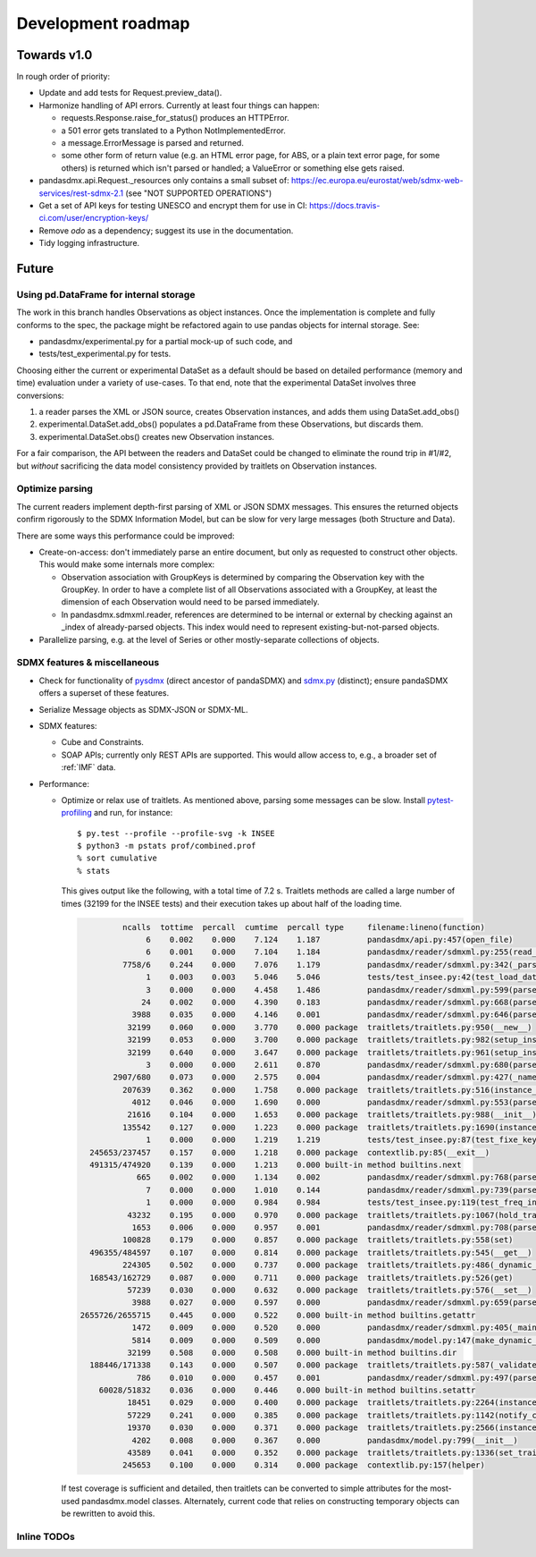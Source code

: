 Development roadmap
===================

Towards v1.0
------------
In rough order of priority:

- Update and add tests for Request.preview_data().
- Harmonize handling of API errors. Currently at least four things can happen:

  - requests.Response.raise_for_status() produces an HTTPError.
  - a 501 error gets translated to a Python NotImplementedError.
  - a message.ErrorMessage is parsed and returned.
  - some other form of return value (e.g. an HTML error page, for ABS, or a
    plain text error page, for some others) is returned which isn't parsed or
    handled; a ValueError or something else gets raised.

- pandasdmx.api.Request._resources only contains a small subset of:
  https://ec.europa.eu/eurostat/web/sdmx-web-services/rest-sdmx-2.1 (see "NOT
  SUPPORTED OPERATIONS")
- Get a set of API keys for testing UNESCO and encrypt them for use in CI:
  https://docs.travis-ci.com/user/encryption-keys/
- Remove `odo` as a dependency; suggest its use in the documentation.
- Tidy logging infrastructure.

Future
------

Using pd.DataFrame for internal storage
~~~~~~~~~~~~~~~~~~~~~~~~~~~~~~~~~~~~~~~

The work in this branch handles Observations as object instances. Once the
implementation is complete and fully conforms to the spec, the package might
be refactored again to use pandas objects for internal storage. See:

- pandasdmx/experimental.py for a partial mock-up of such code, and
- tests/test_experimental.py for tests.

Choosing either the current or experimental DataSet as a default should be
based on detailed performance (memory and time) evaluation under a variety of
use-cases. To that end, note that the experimental DataSet involves three
conversions:

1. a reader parses the XML or JSON source, creates Observation instances, and
   adds them using DataSet.add_obs()
2. experimental.DataSet.add_obs() populates a pd.DataFrame from these
   Observations, but discards them.
3. experimental.DataSet.obs() creates new Observation instances.

For a fair comparison, the API between the readers and DataSet could be changed
to eliminate the round trip in #1/#2, but *without* sacrificing the data model
consistency provided by traitlets on Observation instances.

Optimize parsing
~~~~~~~~~~~~~~~~
The current readers implement depth-first parsing of XML or JSON SDMX messages.
This ensures the returned objects confirm rigorously to the SDMX Information
Model, but can be slow for very large messages (both Structure and Data).

There are some ways this performance could be improved:

- Create-on-access: don't immediately parse an entire document, but only as
  requested to construct other objects. This would make some internals more
  complex:

  - Observation association with GroupKeys is determined by comparing the
    Observation key with the GroupKey. In order to have a complete list of all
    Observations associated with a GroupKey, at least the dimension of each
    Observation would need to be parsed immediately.

  - In pandasdmx.sdmxml.reader, references are determined to be internal or
    external by checking against an _index of already-parsed objects. This
    index would need to represent existing-but-not-parsed objects.

- Parallelize parsing, e.g. at the level of Series or other mostly-separate
  collections of objects.

SDMX features & miscellaneous
~~~~~~~~~~~~~~~~~~~~~~~~~~~~~

- Check for functionality of pysdmx_ (direct ancestor of pandaSDMX) and
  sdmx.py_ (distinct); ensure pandaSDMX offers a superset of these features.

- Serialize Message objects as SDMX-JSON or SDMX-ML.

- SDMX features:

  - Cube and Constraints.
  - SOAP APIs; currently only REST APIs are supported. This would allow access
    to, e.g., a broader set of :ref:`IMF` data.

- Performance:

  - Optimize or relax use of traitlets. As mentioned above, parsing some
    messages can be slow. Install pytest-profiling_ and run, for instance::

        $ py.test --profile --profile-svg -k INSEE
        $ python3 -m pstats prof/combined.prof
        % sort cumulative
        % stats

    This gives output like the following, with a total time of 7.2 s. Traitlets
    methods are called a large number of times (32199 for the INSEE tests) and
    their execution takes up about half of the loading time.

    .. code::

                 ncalls  tottime  percall  cumtime  percall type     filename:lineno(function)
                      6    0.002    0.000    7.124    1.187          pandasdmx/api.py:457(open_file)
                      6    0.001    0.000    7.104    1.184          pandasdmx/reader/sdmxml.py:255(read_message)
                 7758/6    0.244    0.000    7.076    1.179          pandasdmx/reader/sdmxml.py:342(_parse)
                      1    0.003    0.003    5.046    5.046          tests/test_insee.py:42(test_load_dataset)
                      3    0.000    0.000    4.458    1.486          pandasdmx/reader/sdmxml.py:599(parse_dataset)
                     24    0.002    0.000    4.390    0.183          pandasdmx/reader/sdmxml.py:668(parse_series)
                   3988    0.035    0.000    4.146    0.001          pandasdmx/reader/sdmxml.py:646(parse_obs)
                  32199    0.060    0.000    3.770    0.000 package  traitlets/traitlets.py:950(__new__)
                  32199    0.053    0.000    3.700    0.000 package  traitlets/traitlets.py:982(setup_instance)
                  32199    0.640    0.000    3.647    0.000 package  traitlets/traitlets.py:961(setup_instance)
                      3    0.000    0.000    2.611    0.870          pandasdmx/reader/sdmxml.py:680(parse_structures)
               2907/680    0.073    0.000    2.575    0.004          pandasdmx/reader/sdmxml.py:427(_named)
                 207639    0.362    0.000    1.758    0.000 package  traitlets/traitlets.py:516(instance_init)
                   4012    0.046    0.000    1.690    0.000          pandasdmx/reader/sdmxml.py:553(parse_attributes)
                  21616    0.104    0.000    1.653    0.000 package  traitlets/traitlets.py:988(__init__)
                 135542    0.127    0.000    1.223    0.000 package  traitlets/traitlets.py:1690(instance_init)
                      1    0.000    0.000    1.219    1.219          tests/test_insee.py:87(test_fixe_key_names)
          245653/237457    0.157    0.000    1.218    0.000 package  contextlib.py:85(__exit__)
          491315/474920    0.139    0.000    1.213    0.000 built-in method builtins.next
                    665    0.002    0.000    1.134    0.002          pandasdmx/reader/sdmxml.py:768(parse_dataflow)
                      7    0.000    0.000    1.010    0.144          pandasdmx/reader/sdmxml.py:739(parse_codelist)
                      1    0.000    0.000    0.984    0.984          tests/test_insee.py:119(test_freq_in_series_attribute)
                  43232    0.195    0.000    0.970    0.000 package  traitlets/traitlets.py:1067(hold_trait_notifications)
                   1653    0.006    0.000    0.957    0.001          pandasdmx/reader/sdmxml.py:708(parse_code)
                 100828    0.179    0.000    0.857    0.000 package  traitlets/traitlets.py:558(set)
          496355/484597    0.107    0.000    0.814    0.000 package  traitlets/traitlets.py:545(__get__)
                 224305    0.502    0.000    0.737    0.000 package  traitlets/traitlets.py:486(_dynamic_default_callable)
          168543/162729    0.087    0.000    0.711    0.000 package  traitlets/traitlets.py:526(get)
                  57239    0.030    0.000    0.632    0.000 package  traitlets/traitlets.py:576(__set__)
                   3988    0.027    0.000    0.597    0.000          pandasdmx/reader/sdmxml.py:659(parse_obsdimension)
        2655726/2655715    0.445    0.000    0.522    0.000 built-in method builtins.getattr
                   1472    0.009    0.000    0.520    0.000          pandasdmx/reader/sdmxml.py:405(_maintained)
                   5814    0.009    0.000    0.509    0.000          pandasdmx/model.py:147(make_dynamic_default)
                  32199    0.508    0.000    0.508    0.000 built-in method builtins.dir
          188446/171338    0.143    0.000    0.507    0.000 package  traitlets/traitlets.py:587(_validate)
                    786    0.010    0.000    0.457    0.001          pandasdmx/reader/sdmxml.py:497(parse_ref)
            60028/51832    0.036    0.000    0.446    0.000 built-in method builtins.setattr
                  18451    0.029    0.000    0.400    0.000 package  traitlets/traitlets.py:2264(instance_init)
                  57229    0.241    0.000    0.385    0.000 package  traitlets/traitlets.py:1142(notify_change)
                  19370    0.030    0.000    0.371    0.000 package  traitlets/traitlets.py:2566(instance_init)
                   4202    0.008    0.000    0.367    0.000          pandasdmx/model.py:799(__init__)
                  43589    0.041    0.000    0.352    0.000 package  traitlets/traitlets.py:1336(set_trait)
                 245653    0.100    0.000    0.314    0.000 package  contextlib.py:157(helper)

    If test coverage is sufficient and detailed, then traitlets can be
    converted to simple attributes for the most-used pandasdmx.model classes.
    Alternately, current code that relies on constructing temporary objects can
    be rewritten to avoid this.

Inline TODOs
~~~~~~~~~~~~

.. todolist::

.. _pytest-profiling: https://pypi.org/project/pytest-profiling/
.. _pysdmx: https://github.com/srault95/pysdmx
.. _sdmx.py: https://github.com/mwilliamson/sdmx.py
